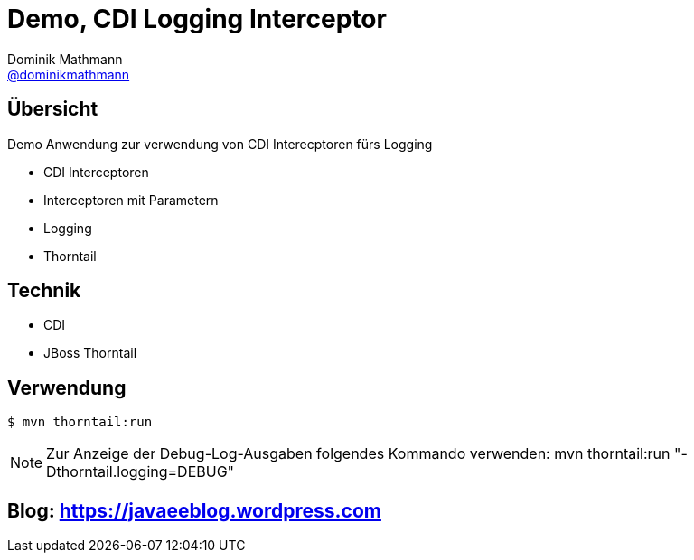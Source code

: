 = Demo, CDI Logging Interceptor
Dominik Mathmann <https://github.com/dominikmathmann[@dominikmathmann]>; 

== Übersicht
Demo Anwendung zur verwendung von CDI Interecptoren fürs Logging

- CDI Interceptoren
- Interceptoren mit Parametern
- Logging
- Thorntail 

== Technik

- CDI
- JBoss Thorntail

== Verwendung


 $ mvn thorntail:run 

NOTE: Zur Anzeige der Debug-Log-Ausgaben folgendes Kommando verwenden: mvn thorntail:run "-Dthorntail.logging=DEBUG"

== Blog:  https://javaeeblog.wordpress.com 
